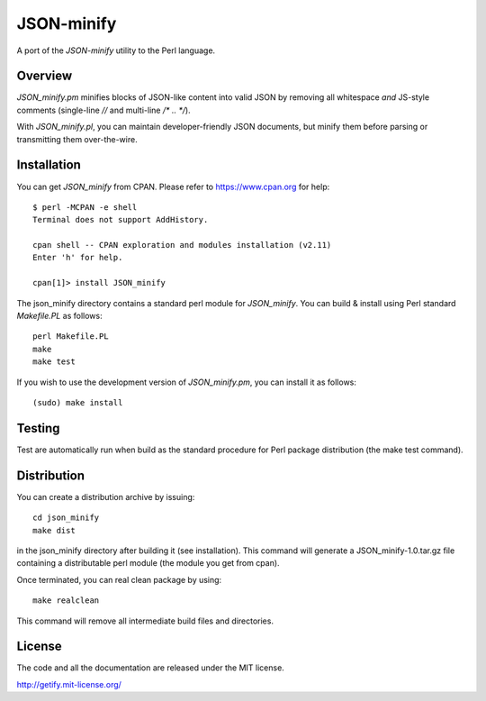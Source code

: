 JSON-minify
============

A port of the `JSON-minify` utility to the Perl language.

Overview
--------

`JSON_minify.pm` minifies blocks of JSON-like content into valid JSON by removing
all whitespace *and* JS-style comments (single-line `//` and multi-line
`/* .. */`).

With `JSON_minify.pl`, you can maintain developer-friendly JSON documents, but
minify them before parsing or transmitting them over-the-wire.

Installation
------------

You can get `JSON_minify` from CPAN. Please refer to https://www.cpan.org for help::

     $ perl -MCPAN -e shell
     Terminal does not support AddHistory.
     
     cpan shell -- CPAN exploration and modules installation (v2.11)
     Enter 'h' for help.

     cpan[1]> install JSON_minify
        
The json_minify directory contains a standard perl module for `JSON_minify`.
You can build & install using Perl standard `Makefile.PL` as follows::

     perl Makefile.PL
     make
     make test

If you wish to use the development version of `JSON_minify.pm`, you can install it
as follows::

     (sudo) make install


Testing
-------

Test are automatically run when build as the standard procedure for Perl package
distribution (the make test command).


Distribution
------------

You can create a distribution archive by issuing::

  cd json_minify
  make dist
  
in the json_minify directory after building it (see installation).
This command will generate a JSON_minify-1.0.tar.gz file containing
a distributable perl module (the module you get from cpan).

Once terminated, you can real clean package by using::

  make realclean

This command will remove all intermediate build files and directories.

License
-------

The code and all the documentation are released under the MIT license.

http://getify.mit-license.org/
